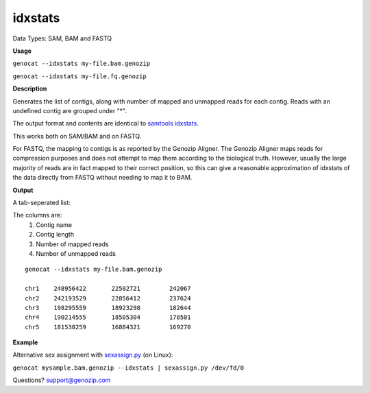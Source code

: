 ..
   (C) 2020-2022 Black Paw Ventures Limited. All rights reserved.

.. _idxstats:

idxstats
========

Data Types: SAM, BAM and FASTQ

**Usage**

``genocat --idxstats my-file.bam.genozip`` 

``genocat --idxstats my-file.fq.genozip`` 

**Description**

Generates the list of contigs, along with number of mapped and unmapped reads for each contig. Reads with an undefined contig are grouped under "*".

The output format and contents are identical to `samtools idxstats <http://www.htslib.org/doc/samtools-idxstats.html>`_.

This works both on SAM/BAM and on FASTQ. 

For FASTQ, the mapping to contigs is as reported by the Genozip Aligner. The Genozip Aligner maps reads for compression purposes and does not attempt to map them according to the biological truth. However, usually the large majority of reads are in fact mapped to their correct position, so this can give a reasonable approximation of idxstats of the data directly from FASTQ without needing to map it to BAM.

**Output**

A tab-seperated list:

The columns are:
   #. Contig name
   #. Contig length
   #. Number of mapped reads
   #. Number of unmapped reads

::

    genocat --idxstats my-file.bam.genozip

    chr1    248956422       22502721        242067
    chr2    242193529       22856412        237624
    chr3    198295559       18923298        182644
    chr4    190214555       18505304        178501
    chr5    181538259       16884321        169270

**Example**

Alternative sex assignment with `sexassign.py <https://github.com/grahamgower/sexassign>`_ (on Linux):

``genocat mysample.bam.genozip --idxstats | sexassign.py /dev/fd/0``

Questions? `support@genozip.com <mailto:support@genozip.com>`_

